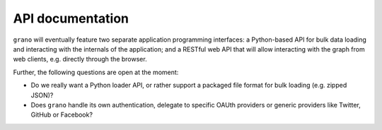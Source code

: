 
API documentation
=================

``grano`` will eventually feature two separate application programming 
interfaces: a Python-based API for bulk data loading and interacting with 
the internals of the application; and a RESTful web API that will allow 
interacting with the graph from web clients, e.g. directly through the
browser.

Further, the following questions are open at the moment:

* Do we really want a Python loader API, or rather support a packaged 
  file format for bulk loading (e.g. zipped JSON)?
* Does ``grano`` handle its own authentication, delegate to specific 
  OAUth providers or generic providers like Twitter, GitHub or
  Facebook?

